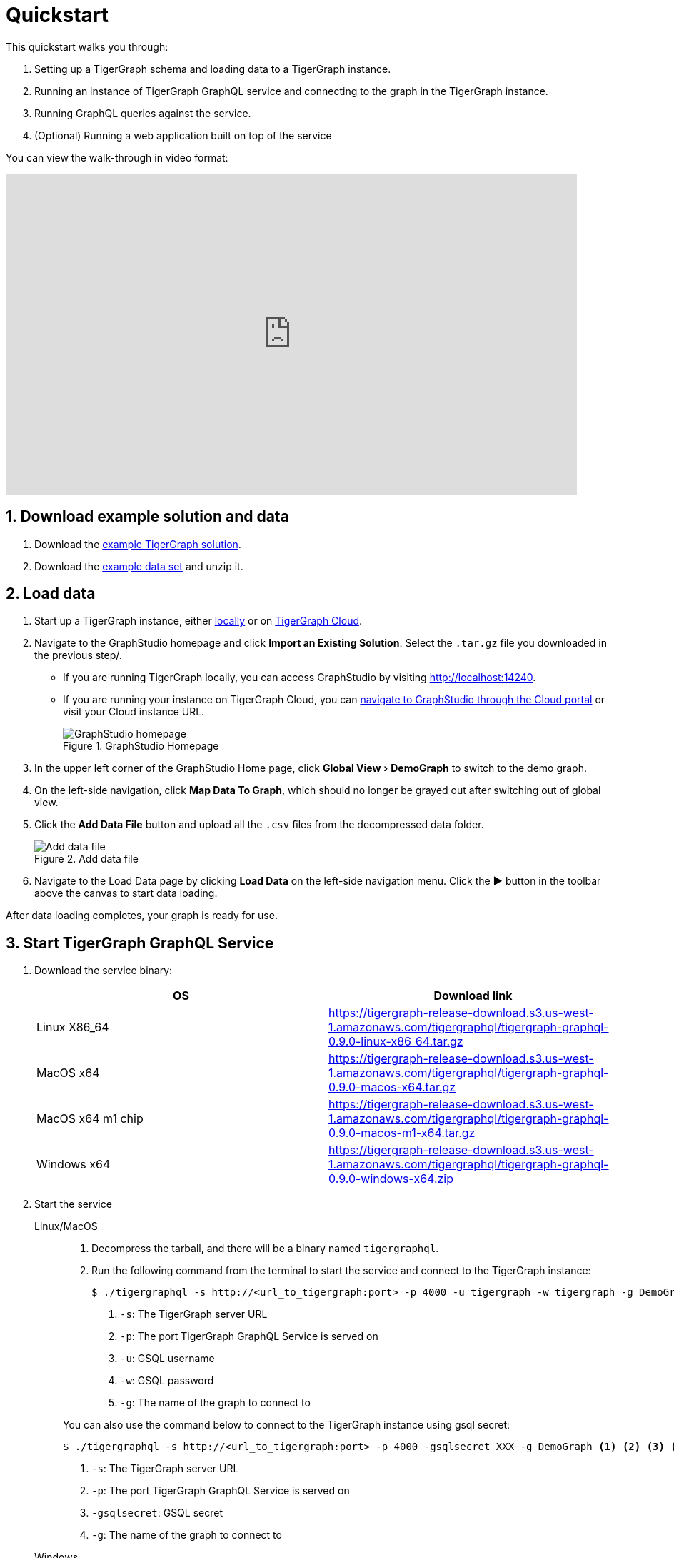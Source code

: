 = Quickstart
:experimental:
:sectnums:

This quickstart walks you through:

. Setting up a TigerGraph schema and loading data to a TigerGraph instance.
. Running an instance of TigerGraph GraphQL service and connecting to the graph in the TigerGraph instance.
. Running GraphQL queries against the service.
. (Optional) Running a web application built on top of the service

You can view the walk-through in video format:

video::myQT9kv7SnU[youtube,800,450]

== Download example solution and data
. Download the https://github.com/TigerGraph-DevLabs/TigerGraphQL/raw/0.9/tigergraphql_example_solution.tar.gz[example TigerGraph solution].
. Download the https://github.com/TigerGraph-DevLabs/TigerGraphQL/raw/0.9/tigergraphql_example_data.zip[example data set] and unzip it.

== Load data
. Start up a TigerGraph instance, either xref:tigergraph-server:getting-started:docker.adoc[locally] or on xref:cloud:start:getting-started.adoc[TigerGraph Cloud].
. Navigate to the GraphStudio homepage and click btn:[Import an Existing Solution]. Select the `.tar.gz` file you downloaded in the previous step/.
* If you are running TigerGraph locally, you can access GraphStudio by visiting http://localhost:14240.
* If you are running your instance on TigerGraph Cloud, you can xref:cloud:access-solution:graphstudio.adoc[navigate to GraphStudio through the Cloud portal] or visit your Cloud instance URL.
+
.GraphStudio Homepage
image::graphstudio-home.png[GraphStudio homepage]
. In the upper left corner of the GraphStudio Home page, click menu:Global View[DemoGraph] to switch to the demo graph.
. On the left-side navigation, click btn:[Map Data To Graph], which should no longer be grayed out after switching out of global view.
. Click the btn:[Add Data File] button and upload all the `.csv` files from the decompressed data folder.
+
.Add data file
image::add-data-file.png[Add data file]
. Navigate to the Load Data page by clicking btn:[Load Data] on the left-side navigation menu.
Click the btn:[▶] button in the toolbar above the canvas to start data loading.

After data loading completes, your graph is ready for use.

== Start TigerGraph GraphQL Service
. Download the service binary:
+
|===
|OS |Download link

|Linux X86_64
|https://tigergraph-release-download.s3.us-west-1.amazonaws.com/tigergraphql/tigergraph-graphql-0.9.0-linux-x86_64.tar.gz

|MacOS x64
|https://tigergraph-release-download.s3.us-west-1.amazonaws.com/tigergraphql/tigergraph-graphql-0.9.0-macos-x64.tar.gz

|MacOS x64 m1 chip
|https://tigergraph-release-download.s3.us-west-1.amazonaws.com/tigergraphql/tigergraph-graphql-0.9.0-macos-m1-x64.tar.gz

|Windows x64
|https://tigergraph-release-download.s3.us-west-1.amazonaws.com/tigergraphql/tigergraph-graphql-0.9.0-windows-x64.zip
|===

. Start the service
+
[tabs]
====
Linux/MacOS::
+
--
. Decompress the tarball, and there will be a binary named `tigergraphql`.
. Run the following command from the terminal to start the service and connect to the TigerGraph instance:
+
[source.wrap,console]
----
$ ./tigergraphql -s http://<url_to_tigergraph:port> -p 4000 -u tigergraph -w tigergraph -g DemoGraph <1> <2> <3> <4> <5>
----
<1> `-s`: The TigerGraph server URL
<2> `-p`: The port TigerGraph GraphQL Service is served on
<3> `-u`: GSQL username
<4> `-w`: GSQL password
<5> `-g`: The name of the graph to connect to
--
You can also use the command below to connect to the TigerGraph instance using gsql secret:
+
[source.wrap,console]
----
$ ./tigergraphql -s http://<url_to_tigergraph:port> -p 4000 -gsqlsecret XXX -g DemoGraph <1> <2> <3> <4>
----
<1> `-s`: The TigerGraph server URL
<2> `-p`: The port TigerGraph GraphQL Service is served on
<3> `-gsqlsecret`: GSQL secret
<4> `-g`: The name of the graph to connect to
--
Windows::
+
--
. Unzip the file, and there will be a file named `tigergraphql.exe`.
. Run the executable with the following command to start the service and connect to the TigerGraph instance:
+
[source.wrap,console]
----
tigergraphql.exe -s http://<url_to_tigergraph:port> -p 4000 -u tigergraph -w tigergraph -g DemoGraph <1> <2> <3> <4> <5>
----
<1> `-s`: The TigerGraph server URL and port for GraphStudio
<2> `-p`: The port TigerGraph GraphQL Service is served on
<3> `-u`: GSQL username
<4> `-w`: GSQL password
<5> `-g`: The name of the graph to connect to
--
====
+
The URL and port is the URL and port to access GraphStudio in the browser.
If you are accessing a TigerGraph Cloud instance, you will need to use `https` instead of `http`, and you do not need to specify the port.

If the connection is successful, you will see in the terminal that the schema is loaded and that the service is being served.
Now you can access the GraphQL API from the browser at the URL and port you specified:

.GraphQL API in browser
image::graphql-browser.png[]

== Run a query
Having set up the GraphQL service, now let's try running a simple query against the API.
You'll learn about running GraphQL queries on TigerGraph in more depth in the xref:queries.adoc[Queries section].
For now, let's run a simple query to get all person vertices in the graph and where they are born:

[tabs]
====
Query::
+
--
[source,graphql]
----
query {
  DemoGraph {
    person {
      name
      born_in {
        birthday
        to {
          name
        }
      }
    }
  }
}

----
--
Results::
+
--
[source,javascript]
----
{
  "data": {
    "DemoGraph": {
      "person": [
        {
          "born_in": [
            {
              "birthday": "1982-07-27 00:00:00",
              "to": {
                "name": "redwood city"
              }
            }
          ],
          "name": "John"
        },
        {
          "born_in": [
            {
              "birthday": "1991-12-21 00:00:00",
              "to": {
                "name": "san jose"
              }
            }
          ],
          "name": "Kevin"
        },
        {
          "born_in": [
            {
              "birthday": "1995-01-01 00:00:00",
              "to": {
                "name": "palo alto"
              }
            }
          ],
          "name": "Jenny"
        },
        {
          "born_in": [
            {
              "birthday": "1973-10-05 00:00:00",
              "to": {
                "name": "mountain view"
              }
            }
          ],
          "name": "Smith"
        },
        {
          "born_in": [
            {
              "birthday": "1990-09-12 00:00:00",
              "to": {
                "name": "redwood city"
              }
            }
          ],
          "name": "Tom"
        },
        {
          "born_in": [
            {
              "birthday": "1992-05-23 00:00:00",
              "to": {
                "name": "san jose"
              }
            }
          ],
          "name": "Emily"
        }
      ]
    }
  },
  "errors": null
}
----
--
====

== (Optional) Run a GraphQL-powered web application
You can run our example React app built on top our demo data and explore how a front-end application interacts with a GraphQL API.

. Download link:https://github.com/TigerGraph-DevLabs/TigerGraphQL/raw/0.9/tigergraphql_example_react.zip[the example application], unzip the file and change directory into the `tigergraphql_example_react` folder
. If TigerGraph GraphQL Service is running on another machine, change `config.json` with the IP and port to that machine.
If the service is running on localhost, skip this step.
+
[source,javascript]
----
{
    "GRAPHQL_API": "http://localhost:4000/graphql" <1>
}

----
<1> Change the root url to the IP and port that the service is running on
. Run the following command to serve the app:
+
[source,console]
----
$ python server.py
serving at port 3000
----
